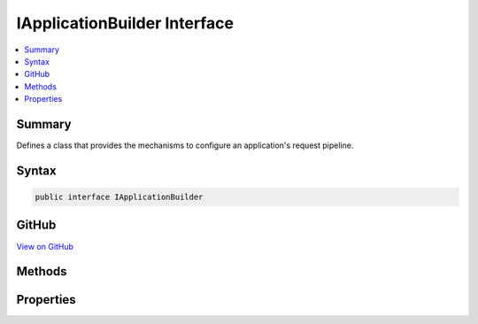 

IApplicationBuilder Interface
=============================



.. contents:: 
   :local:



Summary
-------

Defines a class that provides the mechanisms to configure an application's request pipeline.











Syntax
------

.. code-block:: csharp

   public interface IApplicationBuilder





GitHub
------

`View on GitHub <https://github.com/aspnet/apidocs/blob/master/aspnet/httpabstractions/src/Microsoft.AspNet.Http.Abstractions/IApplicationBuilder.cs>`_





.. dn:interface:: Microsoft.AspNet.Builder.IApplicationBuilder

Methods
-------

.. dn:interface:: Microsoft.AspNet.Builder.IApplicationBuilder
    :noindex:
    :hidden:

    
    .. dn:method:: Microsoft.AspNet.Builder.IApplicationBuilder.Build()
    
        
    
        Builds the delegate used by this application to process HTTP requests.
    
        
        :rtype: Microsoft.AspNet.Builder.RequestDelegate
        :return: The request handling delegate.
    
        
        .. code-block:: csharp
    
           RequestDelegate Build()
    
    .. dn:method:: Microsoft.AspNet.Builder.IApplicationBuilder.New()
    
        
    
        Creates a new :any:`Microsoft.AspNet.Builder.IApplicationBuilder` that shares the :dn:prop:`Microsoft.AspNet.Builder.IApplicationBuilder.Properties` of this 
        :any:`Microsoft.AspNet.Builder.IApplicationBuilder`\.
    
        
        :rtype: Microsoft.AspNet.Builder.IApplicationBuilder
        :return: The new <see cref="T:Microsoft.AspNet.Builder.IApplicationBuilder" />.
    
        
        .. code-block:: csharp
    
           IApplicationBuilder New()
    
    .. dn:method:: Microsoft.AspNet.Builder.IApplicationBuilder.Use(System.Func<Microsoft.AspNet.Builder.RequestDelegate, Microsoft.AspNet.Builder.RequestDelegate>)
    
        
    
        Adds a middleware delegate to the application's request pipeline.
    
        
        
        
        :param middleware: The middleware delgate.
        
        :type middleware: System.Func{Microsoft.AspNet.Builder.RequestDelegate,Microsoft.AspNet.Builder.RequestDelegate}
        :rtype: Microsoft.AspNet.Builder.IApplicationBuilder
        :return: The <see cref="T:Microsoft.AspNet.Builder.IApplicationBuilder" />.
    
        
        .. code-block:: csharp
    
           IApplicationBuilder Use(Func<RequestDelegate, RequestDelegate> middleware)
    

Properties
----------

.. dn:interface:: Microsoft.AspNet.Builder.IApplicationBuilder
    :noindex:
    :hidden:

    
    .. dn:property:: Microsoft.AspNet.Builder.IApplicationBuilder.ApplicationServices
    
        
    
        Gets or sets the :any:`System.IServiceProvider` that provides access to the application's service container.
    
        
        :rtype: System.IServiceProvider
    
        
        .. code-block:: csharp
    
           IServiceProvider ApplicationServices { get; set; }
    
    .. dn:property:: Microsoft.AspNet.Builder.IApplicationBuilder.Properties
    
        
    
        Gets a key/value collection that can be used to share data between middleware.
    
        
        :rtype: System.Collections.Generic.IDictionary{System.String,System.Object}
    
        
        .. code-block:: csharp
    
           IDictionary<string, object> Properties { get; }
    
    .. dn:property:: Microsoft.AspNet.Builder.IApplicationBuilder.ServerFeatures
    
        
    
        Gets the set of HTTP features the application's server provides.
    
        
        :rtype: Microsoft.AspNet.Http.Features.IFeatureCollection
    
        
        .. code-block:: csharp
    
           IFeatureCollection ServerFeatures { get; }
    

